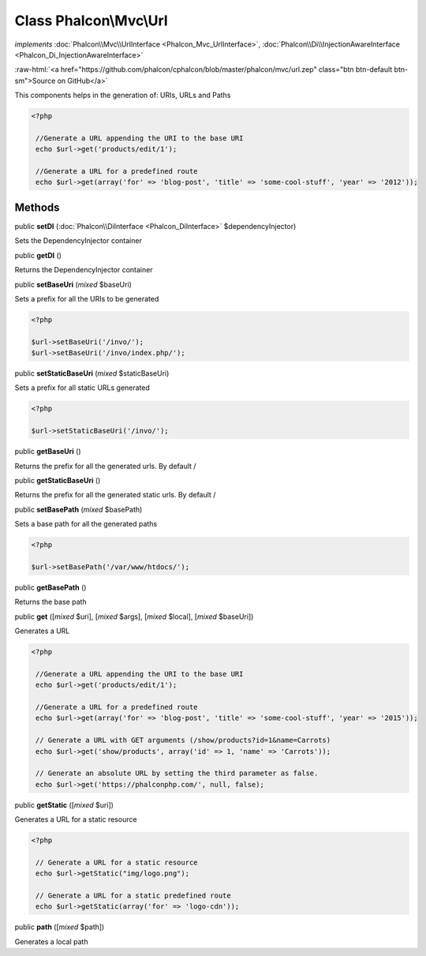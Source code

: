 Class **Phalcon\\Mvc\\Url**
===========================

*implements* :doc:`Phalcon\\Mvc\\UrlInterface <Phalcon_Mvc_UrlInterface>`, :doc:`Phalcon\\Di\\InjectionAwareInterface <Phalcon_Di_InjectionAwareInterface>`

.. role:: raw-html(raw)
   :format: html

:raw-html:`<a href="https://github.com/phalcon/cphalcon/blob/master/phalcon/mvc/url.zep" class="btn btn-default btn-sm">Source on GitHub</a>`

This components helps in the generation of: URIs, URLs and Paths  

.. code-block:: php

    <?php

     //Generate a URL appending the URI to the base URI
     echo $url->get('products/edit/1');
    
     //Generate a URL for a predefined route
     echo $url->get(array('for' => 'blog-post', 'title' => 'some-cool-stuff', 'year' => '2012'));



Methods
-------

public  **setDI** (:doc:`Phalcon\\DiInterface <Phalcon_DiInterface>` $dependencyInjector)

Sets the DependencyInjector container



public  **getDI** ()

Returns the DependencyInjector container



public  **setBaseUri** (*mixed* $baseUri)

Sets a prefix for all the URIs to be generated 

.. code-block:: php

    <?php

    $url->setBaseUri('/invo/');
    $url->setBaseUri('/invo/index.php/');




public  **setStaticBaseUri** (*mixed* $staticBaseUri)

Sets a prefix for all static URLs generated 

.. code-block:: php

    <?php

    $url->setStaticBaseUri('/invo/');




public  **getBaseUri** ()

Returns the prefix for all the generated urls. By default /



public  **getStaticBaseUri** ()

Returns the prefix for all the generated static urls. By default /



public  **setBasePath** (*mixed* $basePath)

Sets a base path for all the generated paths 

.. code-block:: php

    <?php

    $url->setBasePath('/var/www/htdocs/');




public  **getBasePath** ()

Returns the base path



public  **get** ([*mixed* $uri], [*mixed* $args], [*mixed* $local], [*mixed* $baseUri])

Generates a URL 

.. code-block:: php

    <?php

     //Generate a URL appending the URI to the base URI
     echo $url->get('products/edit/1');
    
     //Generate a URL for a predefined route
     echo $url->get(array('for' => 'blog-post', 'title' => 'some-cool-stuff', 'year' => '2015'));
    
     // Generate a URL with GET arguments (/show/products?id=1&name=Carrots)
     echo $url->get('show/products', array('id' => 1, 'name' => 'Carrots'));
    
     // Generate an absolute URL by setting the third parameter as false.
     echo $url->get('https://phalconphp.com/', null, false);




public  **getStatic** ([*mixed* $uri])

Generates a URL for a static resource 

.. code-block:: php

    <?php

     // Generate a URL for a static resource
     echo $url->getStatic("img/logo.png");
    
     // Generate a URL for a static predefined route
     echo $url->getStatic(array('for' => 'logo-cdn'));




public  **path** ([*mixed* $path])

Generates a local path



